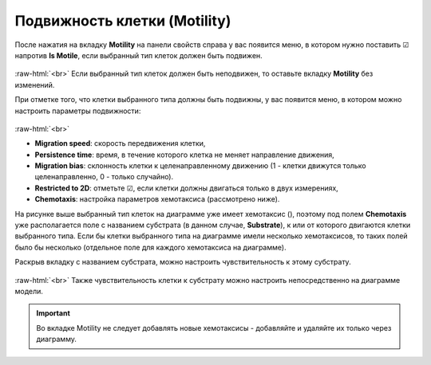 .. _PhysiCell_cell_properties_Motility:

Подвижность клетки (Motility)
-----------------------------

.. role:: raw-html(raw)
   :format: html

.. |icon_option| image:: /images/icons/option.png
.. |icon_chemotaxis| image:: /images/icons/Physicell/chemotaxis_corrected.png

После нажатия на вкладку **Motility** на панели свойств справа у вас появится меню, в котором нужно поставить ☑ напротив |icon_option| **Is Motile**, если выбранный тип клеток должен быть подвижен.

.. figure:: /images/Physicell/Physicell_cell_properties/Is_motile.png
   :width: 100%
   :alt: Is_motile
   :align: center

:raw-html:`<br>`
Если выбранный тип клеток должен быть неподвижен, то оставьте вкладку **Motility** без изменений.

При отметке того, что клетки выбранного типа должны быть подвижны, у вас появится меню, в котором можно настроить параметры подвижности:

.. figure:: /images/Physicell/Physicell_cell_properties/Motility_menu.png
   :width: 100%
   :alt: Motility_menu
   :align: center

:raw-html:`<br>`

- **Migration speed**: скорость передвижения клетки,
- **Persistence time**: время, в течение которого клетка не меняет направление движения,
- **Migration bias**: склонность клетки к целенаправленному движению (1 - клетки движутся только целенаправленно, 0 - только случайно).
- **Restricted to 2D**: отметьте ☑, если клетки должны двигаться только в двух измерениях,
- **Chemotaxis**: настройка параметров хемотаксиса (рассмотрено ниже).

На рисунке выше выбранный тип клеток на диаграмме уже имеет хемотаксис (|icon_chemotaxis|), поэтому под полем **Chemotaxis** уже располагается поле с названием субстрата (в данном случае, **Substrate**), к или от которого двигаются клетки выбранного типа. Если бы клетки выбранного типа на диаграмме имели несколько хемотаксисов, то таких полей было бы несколько (отдельное поле для каждого хемотаксиса на диаграмме).

Раскрыв вкладку с названием субстрата, можно настроить чувствительность к этому субстрату.

.. figure:: /images/Physicell/Physicell_cell_properties/Sensitivity_setting.png
   :width: 100%
   :alt: Sensitivity_setting
   :align: center

:raw-html:`<br>`
Также чувствительность клетки к субстрату можно настроить непосредственно на диаграмме модели.

.. important::
   Во вкладке Motility не следует добавлять новые хемотаксисы -  добавляйте и удаляйте их только через диаграмму.